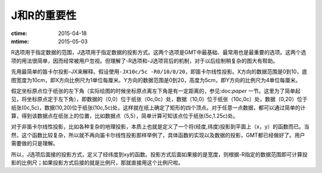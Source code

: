 J和R的重要性
============

:ctime: 2015-04-18
:mtime: 2015-05-03

R选项用于指定数据的范围，J选项用于指定数据的投影方式。这两个选项是GMT中最基础、最常用也是最重要的选项。这两个选项的用法很简单，因而经常被用户忽视。但理解了-R选项和-J选项背后的机制，对于以后绘制稍复杂的图大有帮助。

先用最简单的笛卡尔投影-JX来解释。假设使用\ ``-JX10c/5c -R0/10/0/20``\ ，即笛卡尔线性投影。X方向的数据范围是0到10，底图宽度为10cm，即X方向比例尺为1单位每厘米。Y方向的数据范围是0到20，高度为5cm，即Y方向的比例尺为4单位每厘米。

假定坐标原点位于纸张的左下角（实际绘图的时候坐标原点离左下角是有一定距离的，参见:doc:`paper` 一节。这里为了简单起见，将坐标原点定于左下角），即数据的（0,0）位于纸张（0c,0c）处，数据（10,0）位于纸张（10c,0c）处，数据（0,20）位于纸张(0c,5c)，数据(10,20)位于纸张(10c,5c)处，这样就在纸上确定了矩形的四个顶点。对于任意一点数据，都可以通过简单的计算，得到该数据点在纸张上的位置，比如数据点（5,5），简单计算可知该点位于纸张(5c,1.25c)处。

对于非笛卡尔线性投影，比如各种复杂的地理投影，本质上也就是定义了一个将(经度,纬度)投影到平面上（x，y）的函数而已。当然，这个函数比较复杂，所以就不再向笛卡尔线性投影那样举例了，具体函数的实现以及数据的投影，GMT都已经做好了。用户需要做的只是理解。

所以，J选项后面接的投影方式，定义了经纬度到xy的函数。投影方式后面如果接的是宽度，则根据-R指定的数据范围即可计算投影的比例尺；如果投影方式后接的就是比例尺，那就直接用这个比例尺啦。
